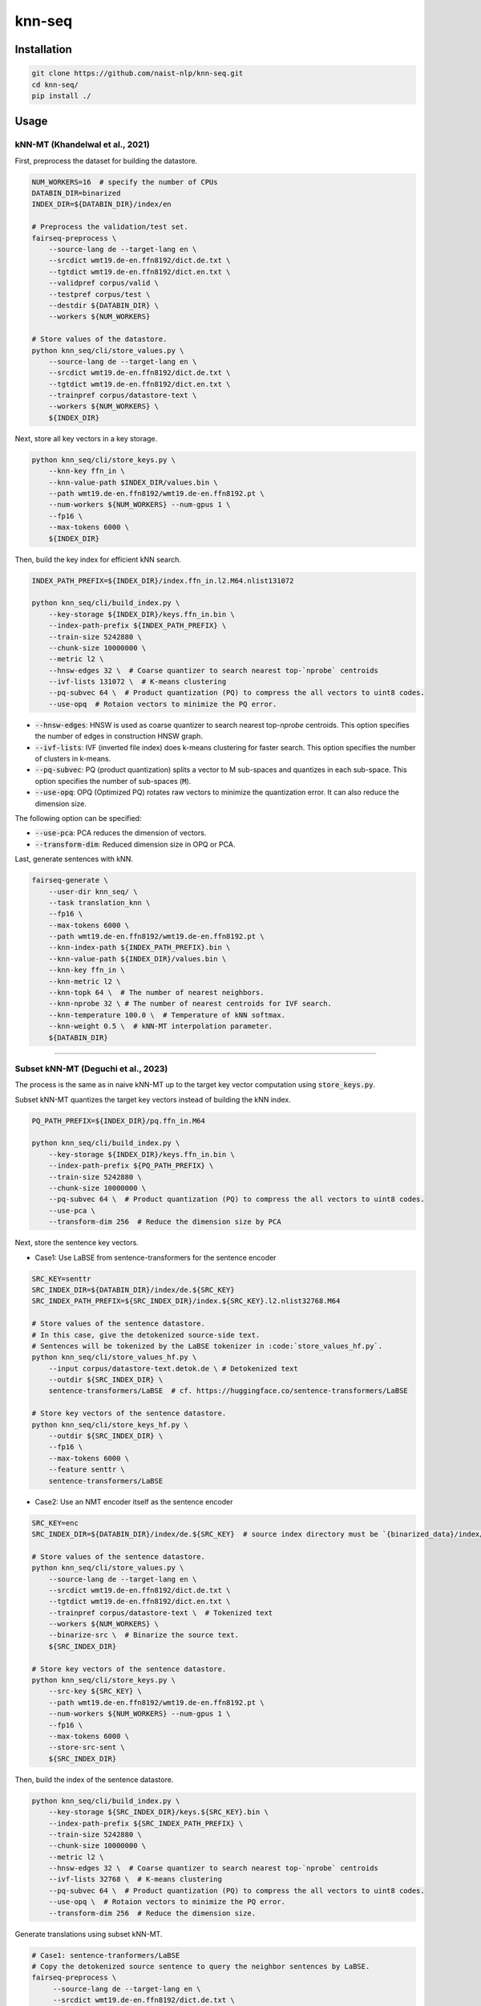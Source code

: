 knn-seq
#######

Installation
============

.. code:: bash

    git clone https://github.com/naist-nlp/knn-seq.git
    cd knn-seq/
    pip install ./

Usage
=====

kNN-MT (Khandelwal et al., 2021)
--------------------------------

First, preprocess the dataset for building the datastore.

.. code:: bash

    NUM_WORKERS=16  # specify the number of CPUs
    DATABIN_DIR=binarized
    INDEX_DIR=${DATABIN_DIR}/index/en

    # Preprocess the validation/test set.
    fairseq-preprocess \
        --source-lang de --target-lang en \
        --srcdict wmt19.de-en.ffn8192/dict.de.txt \
        --tgtdict wmt19.de-en.ffn8192/dict.en.txt \
        --validpref corpus/valid \
        --testpref corpus/test \
        --destdir ${DATABIN_DIR} \
        --workers ${NUM_WORKERS}

    # Store values of the datastore.
    python knn_seq/cli/store_values.py \
        --source-lang de --target-lang en \
        --srcdict wmt19.de-en.ffn8192/dict.de.txt \
        --tgtdict wmt19.de-en.ffn8192/dict.en.txt \
        --trainpref corpus/datastore-text \
        --workers ${NUM_WORKERS} \
        ${INDEX_DIR}

Next, store all key vectors in a key storage.

.. code:: bash

    python knn_seq/cli/store_keys.py \
        --knn-key ffn_in \
        --knn-value-path $INDEX_DIR/values.bin \
        --path wmt19.de-en.ffn8192/wmt19.de-en.ffn8192.pt \
        --num-workers ${NUM_WORKERS} --num-gpus 1 \
        --fp16 \
        --max-tokens 6000 \
        ${INDEX_DIR}

Then, build the key index for efficient kNN search.

.. code:: bash

    INDEX_PATH_PREFIX=${INDEX_DIR}/index.ffn_in.l2.M64.nlist131072

    python knn_seq/cli/build_index.py \
        --key-storage ${INDEX_DIR}/keys.ffn_in.bin \
        --index-path-prefix ${INDEX_PATH_PREFIX} \
        --train-size 5242880 \
        --chunk-size 10000000 \
        --metric l2 \
        --hnsw-edges 32 \  # Coarse quantizer to search nearest top-`nprobe` centroids
        --ivf-lists 131072 \  # K-means clustering
        --pq-subvec 64 \  # Product quantization (PQ) to compress the all vectors to uint8 codes.
        --use-opq  # Rotaion vectors to minimize the PQ error.

- :code:`--hnsw-edges`: HNSW is used as coarse quantizer to search nearest top-`nprobe` centroids.
  This option specifies the number of edges in construction HNSW graph.
- :code:`--ivf-lists`: IVF (inverted file index) does k-means clustering for faster search.
  This option specifies the number of clusters in k-means.
- :code:`--pq-subvec`: PQ (product quantization) splits a vector to M sub-spaces and quantizes in each sub-space.
  This option specifies the number of sub-spaces (:code:`M`).
- :code:`--use-opq`: OPQ (Optimized PQ) rotates raw vectors to minimize the quantization error. It can also reduce the dimension size.

The following option can be specified:

- :code:`--use-pca`: PCA reduces the dimension of vectors.
- :code:`--transform-dim`: Reduced dimension size in OPQ or PCA.


Last, generate sentences with kNN.

.. code:: bash

    fairseq-generate \
        --user-dir knn_seq/ \
        --task translation_knn \
        --fp16 \
        --max-tokens 6000 \
        --path wmt19.de-en.ffn8192/wmt19.de-en.ffn8192.pt \
        --knn-index-path ${INDEX_PATH_PREFIX}.bin \
        --knn-value-path ${INDEX_DIR}/values.bin \
        --knn-key ffn_in \
        --knn-metric l2 \
        --knn-topk 64 \  # The number of nearest neighbors.
        --knn-nprobe 32 \ # The number of nearest centroids for IVF search.
        --knn-temperature 100.0 \  # Temperature of kNN softmax.
        --knn-weight 0.5 \  # kNN-MT interpolation parameter.
        ${DATABIN_DIR}

________

Subset kNN-MT (Deguchi et al., 2023)
------------------------------------

The process is the same as in naive kNN-MT up to the target key vector computation using :code:`store_keys.py`.

Subset kNN-MT quantizes the target key vectors instead of building the kNN index.

.. code:: bash

    PQ_PATH_PREFIX=${INDEX_DIR}/pq.ffn_in.M64

    python knn_seq/cli/build_index.py \
        --key-storage ${INDEX_DIR}/keys.ffn_in.bin \
        --index-path-prefix ${PQ_PATH_PREFIX} \
        --train-size 5242880 \
        --chunk-size 10000000 \
        --pq-subvec 64 \  # Product quantization (PQ) to compress the all vectors to uint8 codes.
        --use-pca \
        --transform-dim 256  # Reduce the dimension size by PCA

Next, store the sentence key vectors.

- Case1: Use LaBSE from sentence-transformers for the sentence encoder

.. code:: bash

    SRC_KEY=senttr
    SRC_INDEX_DIR=${DATABIN_DIR}/index/de.${SRC_KEY}
    SRC_INDEX_PATH_PREFIX=${SRC_INDEX_DIR}/index.${SRC_KEY}.l2.nlist32768.M64

    # Store values of the sentence datastore.
    # In this case, give the detokenized source-side text.
    # Sentences will be tokenized by the LaBSE tokenizer in :code:`store_values_hf.py`.
    python knn_seq/cli/store_values_hf.py \
        --input corpus/datastore-text.detok.de \ # Detokenized text
        --outdir ${SRC_INDEX_DIR} \
        sentence-transformers/LaBSE  # cf. https://huggingface.co/sentence-transformers/LaBSE

    # Store key vectors of the sentence datastore.
    python knn_seq/cli/store_keys_hf.py \
        --outdir ${SRC_INDEX_DIR} \
        --fp16 \
        --max-tokens 6000 \
        --feature senttr \
        sentence-transformers/LaBSE


- Case2: Use an NMT encoder itself as the sentence encoder

.. code:: bash

    SRC_KEY=enc
    SRC_INDEX_DIR=${DATABIN_DIR}/index/de.${SRC_KEY}  # source index directory must be `{binarized_data}/index/${src_lang}.{src_key}`

    # Store values of the sentence datastore.
    python knn_seq/cli/store_values.py \
        --source-lang de --target-lang en \
        --srcdict wmt19.de-en.ffn8192/dict.de.txt \
        --tgtdict wmt19.de-en.ffn8192/dict.en.txt \
        --trainpref corpus/datastore-text \  # Tokenized text
        --workers ${NUM_WORKERS} \
        --binarize-src \  # Binarize the source text.
        ${SRC_INDEX_DIR}

    # Store key vectors of the sentence datastore.
    python knn_seq/cli/store_keys.py \
        --src-key ${SRC_KEY} \
        --path wmt19.de-en.ffn8192/wmt19.de-en.ffn8192.pt \
        --num-workers ${NUM_WORKERS} --num-gpus 1 \
        --fp16 \
        --max-tokens 6000 \
        --store-src-sent \
        ${SRC_INDEX_DIR}

Then, build the index of the sentence datastore.

.. code:: bash

    python knn_seq/cli/build_index.py \
        --key-storage ${SRC_INDEX_DIR}/keys.${SRC_KEY}.bin \
        --index-path-prefix ${SRC_INDEX_PATH_PREFIX} \
        --train-size 5242880 \
        --chunk-size 10000000 \
        --metric l2 \
        --hnsw-edges 32 \  # Coarse quantizer to search nearest top-`nprobe` centroids
        --ivf-lists 32768 \  # K-means clustering
        --pq-subvec 64 \  # Product quantization (PQ) to compress the all vectors to uint8 codes.
        --use-opq \  # Rotaion vectors to minimize the PQ error.
        --transform-dim 256  # Reduce the dimension size.

Generate translations using subset kNN-MT.

.. code:: bash

   # Case1: sentence-tranformers/LaBSE
   # Copy the detokenized source sentence to query the neighbor sentences by LaBSE.
   fairseq-preprocess \
        --source-lang de --target-lang en \
        --srcdict wmt19.de-en.ffn8192/dict.de.txt \
        --tgtdict wmt19.de-en.ffn8192/dict.en.txt \
        --testpref corpus/test \
        --destdir ${DATABIN_DIR}/orig \
        --dataset-impl raw  # Just copy the text files.

   # Generate.
   fairseq-generate \
        --user-dir knn_seq/ \
        --task translation_knn \
        --fp16 \
        --max-tokens 6000 \
        --path wmt19.de-en.ffn8192/wmt19.de-en.ffn8192.pt \
        --knn-index-path ${PQ_PATH_PREFIX}.bin \
        --knn-value-path ${INDEX_DIR}/values.bin \
        --knn-key ffn_in \
        --knn-metric l2 \
        --knn-topk 64 \  # The number of nearest neighbors.
        --knn-temperature 100.0 \  # Temperature of kNN softmax.
        --knn-weight 0.5 \  # kNN-MT interpolation parameter.
        --src-key ${SRC_KEY} \
        --src-metric l2 \
        --src-knn-model sentence-transformers/LaBSE \
        --src-topk 512 \  # Search for the 512 nearest neighbor sentences of the input.
        --src-nprobe 64 \
        --src-efsearch 64 \
        --src-index-path ${SRC_INDEX_PATH_PREFIX}.bin \
        --src-value-path ${SRC_INDEX_DIR}/values.bin \
        ${DATABIN_DIR}

   # Case2: NMT encoder
   # Generate.
   fairseq-generate \
        --user-dir knn_seq/ \
        --task translation_knn \
        --fp16 \
        --max-tokens 6000 \
        --path wmt19.de-en.ffn8192/wmt19.de-en.ffn8192.pt \
        --knn-index-path ${PQ_PATH_PREFIX}.bin \
        --knn-value-path ${INDEX_DIR}/values.bin \
        --knn-key ffn_in \
        --knn-metric l2 \
        --knn-topk 64 \  # The number of nearest neighbors.
        --knn-temperature 100.0 \  # Temperature of kNN softmax.
        --knn-weight 0.5 \  # kNN-MT interpolation parameter.
        --src-key ${SRC_KEY} \
        --src-metric l2 \
        --src-topk 512 \  # Search for the 512 nearest neighbor sentences of the input.
        --src-nprobe 64 \
        --src-efsearch 64 \
        --src-index-path ${SRC_INDEX_PATH_PREFIX}.bin \
        --src-value-path ${SRC_INDEX_DIR}/values.bin \
        ${DATABIN_DIR}
